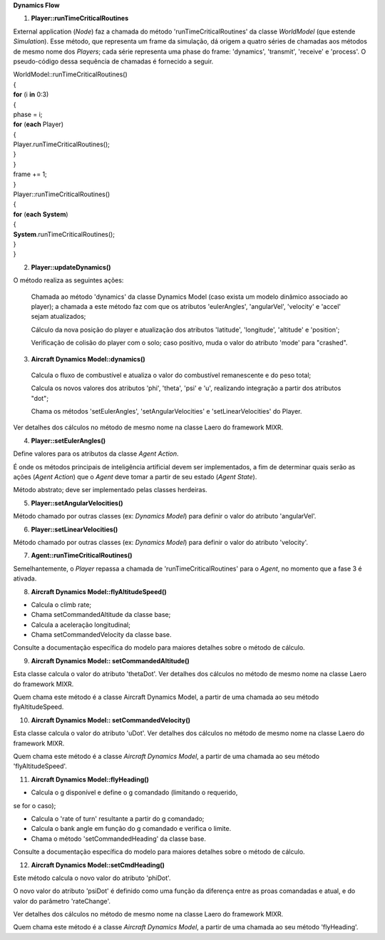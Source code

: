 **Dynamics Flow**

1. **Player::runTimeCriticalRoutines**

External application (*Node*) faz a chamada do método
'runTimeCriticalRoutines' da classe *WorldModel* (que estende
*Simulation*). Esse método, que representa um frame da simulação, dá
origem a quatro séries de chamadas aos métodos de mesmo nome dos
*Players*; cada série representa uma phase do frame: 'dynamics',
'transmit', 'receive' e 'process'. O pseudo-código dessa sequência de
chamadas é fornecido a seguir.

| WorldModel::runTimeCriticalRoutines()
| {
| **for** (i **in** 0:3)
| {
| phase = i;
| **for** (**each** Player)
| {
| Player.runTimeCriticalRoutines();
| } 
| }
| frame += 1;
| }
| Player::runTimeCriticalRoutines()
| {
| **for** (**each** **System**)
| {
| **System**.runTimeCriticalRoutines();
| } 
| }

2. **Player::updateDynamics()**

O método realiza as seguintes ações:

   Chamada ao método 'dynamics' da classe Dynamics Model (caso exista um
   modelo dinâmico associado ao player); a chamada a este método faz com
   que os atributos 'eulerAngles', 'angularVel', 'velocity' e 'accel'
   sejam atualizados;

   Cálculo da nova posição do player e atualização dos atributos
   'latitude', 'longitude', 'altitude' e 'position';

   Verificação de colisão do player com o solo; caso positivo, muda o
   valor do atributo 'mode' para "crashed".

3. **Aircraft Dynamics Model::dynamics()**

..

   Calcula o fluxo de combustível e atualiza o valor do combustível
   remanescente e do peso total;

   Calcula os novos valores dos atributos 'phi', 'theta', 'psi' e 'u',
   realizando integração a partir dos atributos "dot";

   Chama os métodos 'setEulerAngles', 'setAngularVelocities' e
   'setLinearVelocities' do Player.

Ver detalhes dos cálculos no método de mesmo nome na classe Laero do
framework MIXR.

4. **Player::setEulerAngles()**

Define valores para os atributos da classe *Agent Action*.

É onde os métodos principais de inteligência artificial devem ser
implementados, a fim de determinar quais serão as ações (*Agent Action*)
que o *Agent* deve tomar a partir de seu estado (*Agent State*).

Método abstrato; deve ser implementado pelas classes herdeiras.

5. **Player::setAngularVelocities()**

Método chamado por outras classes (ex: *Dynamics Model*) para definir o
valor do atributo 'angularVel'.

6. **Player::setLinearVelocities()**

Método chamado por outras classes (ex: *Dynamics Model*) para definir o
valor do atributo 'velocity'.

7. **Agent::runTimeCriticalRoutines()**

Semelhantemente, o *Player* repassa a chamada de
'runTimeCriticalRoutines' para o *Agent*, no momento que a fase 3 é
ativada.

8. **Aircraft Dynamics Model::flyAltitudeSpeed()**

- Calcula o climb rate;

- Chama setCommandedAltitude da classe base;

- Calcula a aceleração longitudinal;

- Chama setCommandedVelocity da classe base.

Consulte a documentação específica do modelo para maiores detalhes sobre
o método de cálculo.

9. **Aircraft Dynamics Model:: setCommandedAltitude()**

Esta classe calcula o valor do atributo 'thetaDot'. Ver detalhes dos
cálculos no método de mesmo nome na classe Laero do framework MIXR.

Quem chama este método é a classe Aircraft Dynamics Model, a partir de
uma chamada ao seu método flyAltitudeSpeed.

10. **Aircraft Dynamics Model:: setCommandedVelocity()**

Esta classe calcula o valor do atributo 'uDot'. Ver detalhes dos
cálculos no método de mesmo nome na classe Laero do framework MIXR.

Quem chama este método é a classe *Aircraft Dynamics Model*, a partir de
uma chamada ao seu método 'flyAltitudeSpeed'.

11. **Aircraft Dynamics Model::flyHeading()**

- Calcula o g disponível e define o g comandado (limitando o requerido,
se for o caso);

- Calcula o 'rate of turn' resultante a partir do g comandado;

- Calcula o bank angle em função do g comandado e verifica o limite.

- Chama o método 'setCommandedHeading' da classe base.

Consulte a documentação específica do modelo para maiores detalhes sobre
o método de cálculo.

12. **Aircraft Dynamics Model::setCmdHeading()**

Este método calcula o novo valor do atributo 'phiDot'.

O novo valor do atributo 'psiDot' é definido como uma função da
diferença entre as proas comandadas e atual, e do valor do parâmetro
'rateChange'.

Ver detalhes dos cálculos no método de mesmo nome na classe Laero do
framework MIXR.

Quem chama este método é a classe *Aircraft Dynamics Model*, a partir de
uma chamada ao seu método 'flyHeading'.
